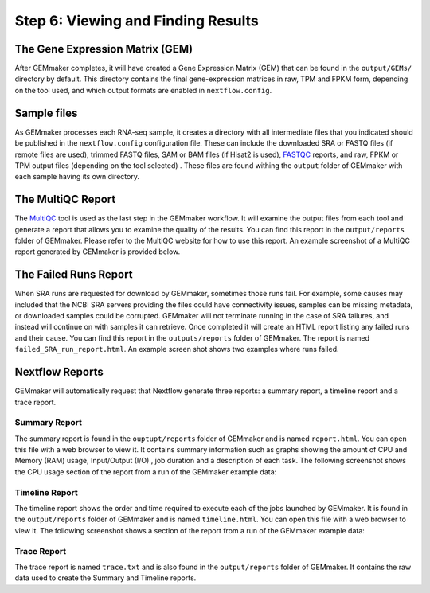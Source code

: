 Step 6: Viewing and Finding Results
-----------------------------------

The Gene Expression Matrix (GEM)
````````````````````````````````
After GEMmaker completes, it will have created a Gene Expression Matrix (GEM) that can be found in the ``output/GEMs/`` directory by default. This directory contains the final gene-expression matrices in raw, TPM and FPKM form, depending on the tool used, and which output formats are enabled in ``nextflow.config``.

Sample files
````````````
As GEMmaker processes each RNA-seq sample, it creates a directory with all intermediate files that you indicated should be published in the ``nextflow.config`` configuration file. These can include the downloaded SRA or FASTQ files (if remote files are used), trimmed FASTQ files, SAM or BAM files (if Hisat2 is used), `FASTQC <https://www.bioinformatics.babraham.ac.uk/projects/fastqc/>`_ reports, and raw, FPKM or TPM output files (depending on the tool selected) .  These files are found withing the ``output`` folder of GEMmaker with each sample having its own directory.

The MultiQC Report
``````````````````
The `MultiQC <http://multiqc.info>`__ tool is used as the last step in the GEMmaker workflow. It will examine the output files from each tool and  generate a report that allows you to examine the quality of the results.  You can find this report in the ``output/reports`` folder of GEMmaker. Please refer to the MultiQC website for how to use this report.  An example screenshot of a MultiQC report generated by GEMmaker is provided below.

.. figure:: images/MultiQC_Report.png
  :alt: MultiQC Report

The Failed Runs Report
``````````````````````
When SRA runs are requested for download by GEMmaker, sometimes those runs fail.  For example, some causes may included that the NCBI SRA servers providing the files could have connectivity issues, samples can be missing metadata, or downloaded samples could be corrupted.  GEMmaker will not terminate running in the case of SRA failures, and instead will continue on with samples it can retrieve. Once completed it will create an HTML report listing any failed runs and their cause.  You can find this report in the ``outputs/reports`` folder of GEMmaker. The report is named ``failed_SRA_run_report.html``.  An example screen shot shows two examples where runs failed.

.. figure:: images/failed_runs_report.png
  :alt: Failed Runs Report

Nextflow Reports
````````````````
GEMmaker will automatically request that Nextflow generate three reports: a summary report, a timeline report and a trace report.

Summary Report
''''''''''''''
The summary report is found in the ``ouptupt/reports`` folder of GEMmaker and is named ``report.html``.  You can open this file with a web browser to view it. It contains summary information such as graphs showing the amount of CPU and Memory (RAM) usage, Input/Output (I/O)
, job duration and a description of each task. The following screenshot shows the CPU usage section of the report from a run of the GEMmaker example data:

.. figure:: images/nextflow_report.png
  :alt: MultiQC Report

Timeline Report
'''''''''''''''
The timeline report shows the order and time required to execute each of the jobs launched by GEMmaker.  It is found in the ``output/reports`` folder of GEMmaker and is named ``timeline.html``. You can open this file with a web browser to view it. The following screenshot shows a section of the report from a run of the GEMmaker example data:

.. figure:: images/nextflow_timeline.png
  :alt: MultiQC Report

Trace Report
''''''''''''
The trace report is named ``trace.txt`` and is also found in the ``output/reports`` folder of GEMmaker. It contains the raw data used to create the Summary and Timeline reports.
